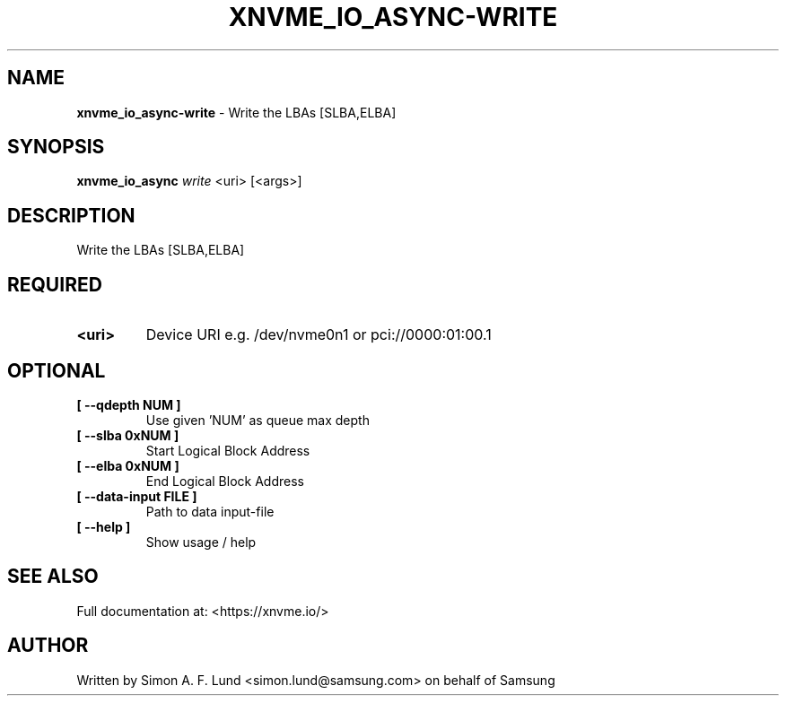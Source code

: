 .\" Text automatically generated by txt2man
.TH XNVME_IO_ASYNC-WRITE 1 "19 December 2019" "xNVMe" "xNVMe"
.SH NAME
\fBxnvme_io_async-write \fP- Write the LBAs [SLBA,ELBA]
.SH SYNOPSIS
.nf
.fam C
\fBxnvme_io_async\fP \fIwrite\fP <uri> [<args>]
.fam T
.fi
.fam T
.fi
.SH DESCRIPTION
Write the LBAs [SLBA,ELBA]
.SH REQUIRED
.TP
.B
<uri>
Device URI e.g. /dev/nvme0n1 or pci://0000:01:00.1
.RE
.PP

.SH OPTIONAL
.TP
.B
[ \fB--qdepth\fP NUM ]
Use given 'NUM' as queue max depth
.TP
.B
[ \fB--slba\fP 0xNUM ]
Start Logical Block Address
.TP
.B
[ \fB--elba\fP 0xNUM ]
End Logical Block Address
.TP
.B
[ \fB--data-input\fP FILE ]
Path to data input-file
.TP
.B
[ \fB--help\fP ]
Show usage / help
.RE
.PP


.SH SEE ALSO
Full documentation at: <https://xnvme.io/>
.SH AUTHOR
Written by Simon A. F. Lund <simon.lund@samsung.com> on behalf of Samsung
